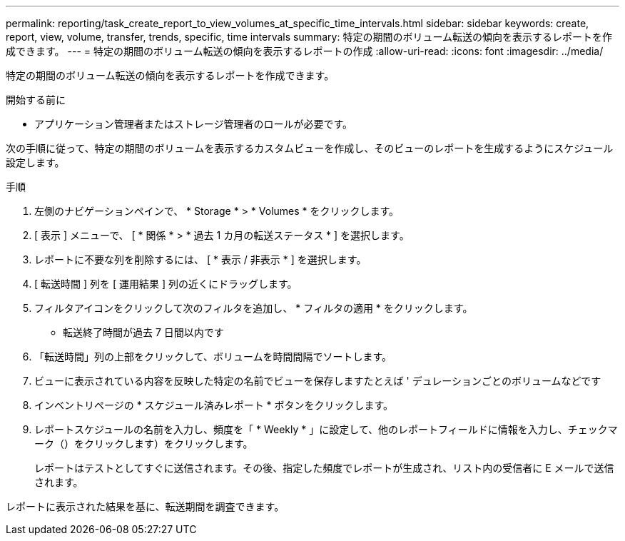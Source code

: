 ---
permalink: reporting/task_create_report_to_view_volumes_at_specific_time_intervals.html 
sidebar: sidebar 
keywords: create, report, view, volume, transfer, trends, specific, time intervals 
summary: 特定の期間のボリューム転送の傾向を表示するレポートを作成できます。 
---
= 特定の期間のボリューム転送の傾向を表示するレポートの作成
:allow-uri-read: 
:icons: font
:imagesdir: ../media/


[role="lead"]
特定の期間のボリューム転送の傾向を表示するレポートを作成できます。

.開始する前に
* アプリケーション管理者またはストレージ管理者のロールが必要です。


次の手順に従って、特定の期間のボリュームを表示するカスタムビューを作成し、そのビューのレポートを生成するようにスケジュール設定します。

.手順
. 左側のナビゲーションペインで、 * Storage * > * Volumes * をクリックします。
. [ 表示 ] メニューで、 [ * 関係 * > * 過去 1 カ月の転送ステータス * ] を選択します。
. レポートに不要な列を削除するには、 [ * 表示 / 非表示 * ] を選択します。
. [ 転送時間 ] 列を [ 運用結果 ] 列の近くにドラッグします。
. フィルタアイコンをクリックして次のフィルタを追加し、 * フィルタの適用 * をクリックします。
+
** 転送終了時間が過去 7 日間以内です


. 「転送時間」列の上部をクリックして、ボリュームを時間間隔でソートします。
. ビューに表示されている内容を反映した特定の名前でビューを保存しますたとえば ' デュレーションごとのボリュームなどです
. インベントリページの * スケジュール済みレポート * ボタンをクリックします。
. レポートスケジュールの名前を入力し、頻度を「 * Weekly * 」に設定して、他のレポートフィールドに情報を入力し、チェックマーク（）をクリックしますimage:../media/blue_check.gif[""]）をクリックします。
+
レポートはテストとしてすぐに送信されます。その後、指定した頻度でレポートが生成され、リスト内の受信者に E メールで送信されます。



レポートに表示された結果を基に、転送期間を調査できます。
